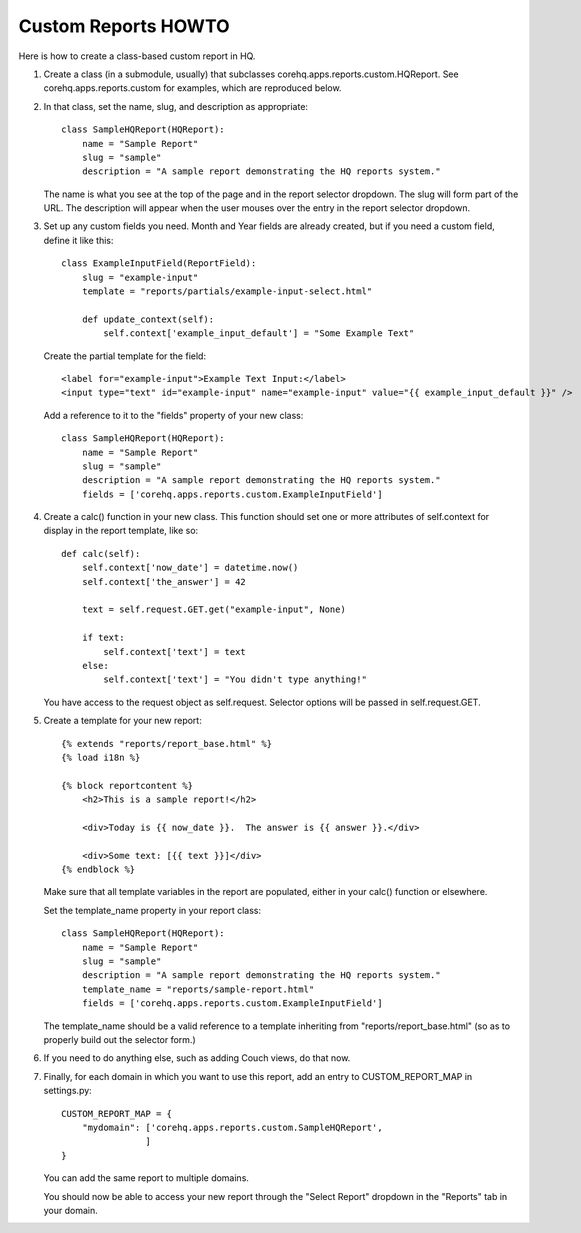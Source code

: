 Custom Reports HOWTO
--------------------

Here is how to create a class-based custom report in HQ.

1. Create a class (in a submodule, usually) that subclasses corehq.apps.reports.custom.HQReport.
   See corehq.apps.reports.custom for examples, which are reproduced below.

2. In that class, set the name, slug, and description as appropriate::

       class SampleHQReport(HQReport):
           name = "Sample Report"
           slug = "sample"
           description = "A sample report demonstrating the HQ reports system."

   The name is what you see at the top of the page and in the report selector dropdown.  The slug will form part of the
   URL.  The description will appear when the user mouses over the entry in the report selector dropdown.

3. Set up any custom fields you need.  Month and Year fields are already created, but if you need a custom field,
   define it like this::

       class ExampleInputField(ReportField):
           slug = "example-input"
           template = "reports/partials/example-input-select.html"

           def update_context(self):
               self.context['example_input_default'] = "Some Example Text"

   Create the partial template for the field::

        <label for="example-input">Example Text Input:</label>
        <input type="text" id="example-input" name="example-input" value="{{ example_input_default }}" />

   Add a reference to it to the "fields" property of your new class::

        class SampleHQReport(HQReport):
            name = "Sample Report"
            slug = "sample"
            description = "A sample report demonstrating the HQ reports system."
            fields = ['corehq.apps.reports.custom.ExampleInputField']

4. Create a calc() function in your new class.  This function should set one or more attributes of self.context for
   display in the report template, like so::

       def calc(self):
           self.context['now_date'] = datetime.now()
           self.context['the_answer'] = 42

           text = self.request.GET.get("example-input", None)

           if text:
               self.context['text'] = text
           else:
               self.context['text'] = "You didn't type anything!"

   You have access to the request object as self.request.  Selector options will be passed in self.request.GET.

5. Create a template for your new report::

       {% extends "reports/report_base.html" %}
       {% load i18n %}

       {% block reportcontent %}
           <h2>This is a sample report!</h2>

           <div>Today is {{ now_date }}.  The answer is {{ answer }}.</div>

           <div>Some text: [{{ text }}]</div>
       {% endblock %}

   Make sure that all template variables in the report are populated, either in your calc() function or elsewhere.

   Set the template_name property in your report class::

        class SampleHQReport(HQReport):
            name = "Sample Report"
            slug = "sample"
            description = "A sample report demonstrating the HQ reports system."
            template_name = "reports/sample-report.html"
            fields = ['corehq.apps.reports.custom.ExampleInputField']

   The template_name should be a valid reference to a template inheriting from "reports/report_base.html" (so as to
   properly build out the selector form.)

6. If you need to do anything else, such as adding Couch views, do that now.

7. Finally, for each domain in which you want to use this report, add an entry to CUSTOM_REPORT_MAP in settings.py::

        CUSTOM_REPORT_MAP = {
            "mydomain": ['corehq.apps.reports.custom.SampleHQReport',
                        ]
        }

   You can add the same report to multiple domains.

   You should now be able to access your new report through the "Select Report" dropdown in the "Reports" tab
   in your domain.
